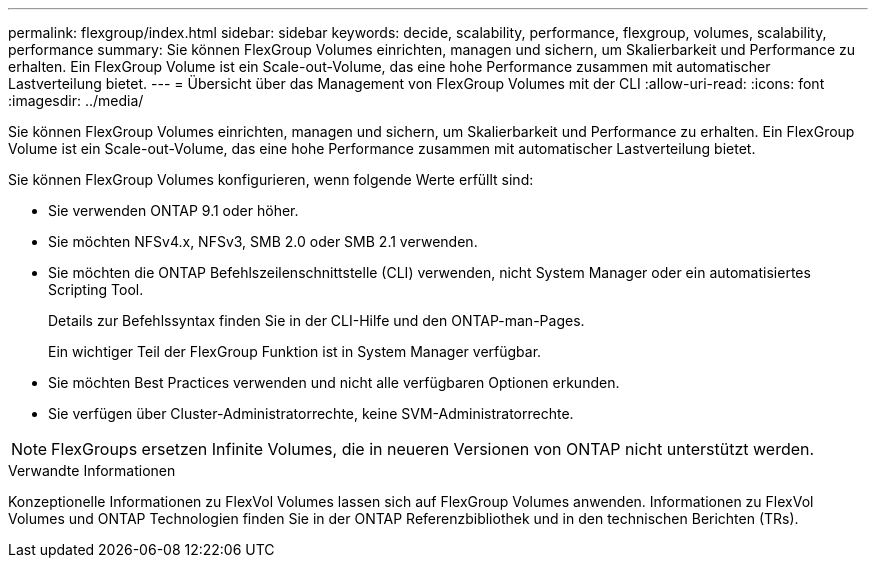 ---
permalink: flexgroup/index.html 
sidebar: sidebar 
keywords: decide, scalability, performance, flexgroup, volumes, scalability, performance 
summary: Sie können FlexGroup Volumes einrichten, managen und sichern, um Skalierbarkeit und Performance zu erhalten. Ein FlexGroup Volume ist ein Scale-out-Volume, das eine hohe Performance zusammen mit automatischer Lastverteilung bietet. 
---
= Übersicht über das Management von FlexGroup Volumes mit der CLI
:allow-uri-read: 
:icons: font
:imagesdir: ../media/


[role="lead"]
Sie können FlexGroup Volumes einrichten, managen und sichern, um Skalierbarkeit und Performance zu erhalten. Ein FlexGroup Volume ist ein Scale-out-Volume, das eine hohe Performance zusammen mit automatischer Lastverteilung bietet.

Sie können FlexGroup Volumes konfigurieren, wenn folgende Werte erfüllt sind:

* Sie verwenden ONTAP 9.1 oder höher.
* Sie möchten NFSv4.x, NFSv3, SMB 2.0 oder SMB 2.1 verwenden.
* Sie möchten die ONTAP Befehlszeilenschnittstelle (CLI) verwenden, nicht System Manager oder ein automatisiertes Scripting Tool.
+
Details zur Befehlssyntax finden Sie in der CLI-Hilfe und den ONTAP-man-Pages.

+
Ein wichtiger Teil der FlexGroup Funktion ist in System Manager verfügbar.

* Sie möchten Best Practices verwenden und nicht alle verfügbaren Optionen erkunden.
* Sie verfügen über Cluster-Administratorrechte, keine SVM-Administratorrechte.



NOTE: FlexGroups ersetzen Infinite Volumes, die in neueren Versionen von ONTAP nicht unterstützt werden.

.Verwandte Informationen
Konzeptionelle Informationen zu FlexVol Volumes lassen sich auf FlexGroup Volumes anwenden. Informationen zu FlexVol Volumes und ONTAP Technologien finden Sie in der ONTAP Referenzbibliothek und in den technischen Berichten (TRs).
